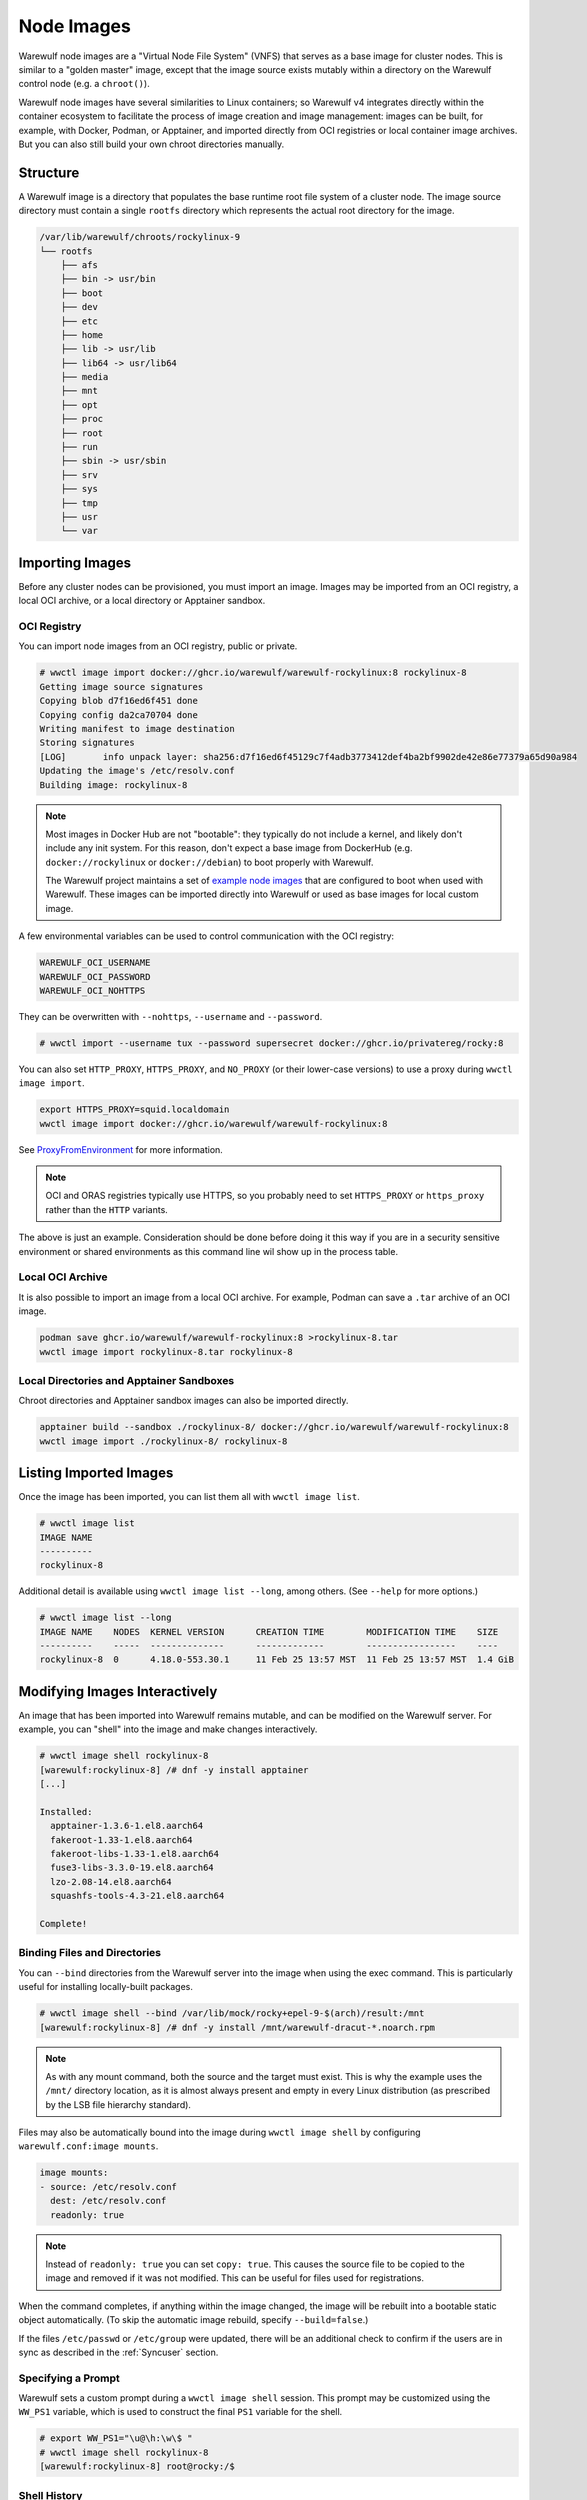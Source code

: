 .. _images:

===========
Node Images
===========

Warewulf node images are a "Virtual Node File System" (VNFS) that serves as a
base image for cluster nodes. This is similar to a "golden master" image, except
that the image source exists mutably within a directory on the Warewulf control
node (e.g. a ``chroot()``).

Warewulf node images have several similarities to Linux containers; so Warewulf
v4 integrates directly within the container ecosystem to facilitate the process
of image creation and image management: images can be built, for example, with
Docker, Podman, or Apptainer, and imported directly from OCI registries or local
container image archives. But you can also still build your own chroot
directories manually.

Structure
=========

A Warewulf image is a directory that populates the base runtime root file system
of a cluster node. The image source directory must contain a single ``rootfs``
directory which represents the actual root directory for the image.

.. code-block:: none

  /var/lib/warewulf/chroots/rockylinux-9
  └── rootfs
      ├── afs
      ├── bin -> usr/bin
      ├── boot
      ├── dev
      ├── etc
      ├── home
      ├── lib -> usr/lib
      ├── lib64 -> usr/lib64
      ├── media
      ├── mnt
      ├── opt
      ├── proc
      ├── root
      ├── run
      ├── sbin -> usr/sbin
      ├── srv
      ├── sys
      ├── tmp
      ├── usr
      └── var

Importing Images
================

Before any cluster nodes can be provisioned, you must import an image. Images
may be imported from an OCI registry, a local OCI archive, or a local directory
or Apptainer sandbox.

OCI Registry
------------

You can import node images from an OCI registry, public or private.

.. code-block:: console

   # wwctl image import docker://ghcr.io/warewulf/warewulf-rockylinux:8 rockylinux-8
   Getting image source signatures
   Copying blob d7f16ed6f451 done
   Copying config da2ca70704 done
   Writing manifest to image destination
   Storing signatures
   [LOG]       info unpack layer: sha256:d7f16ed6f45129c7f4adb3773412def4ba2bf9902de42e86e77379a65d90a984
   Updating the image's /etc/resolv.conf
   Building image: rockylinux-8

.. note::

    Most images in Docker Hub are not "bootable": they typically do not include
    a kernel, and likely don't include any init system. For this reason, don't
    expect a base image from DockerHub (e.g. ``docker://rockylinux`` or
    ``docker://debian``) to boot properly with Warewulf.
    
    The Warewulf project maintains a set of `example node images
    <https://github.com/warewulf/warewulf-node-images>`_ that are configured to
    boot when used with Warewulf. These images can be imported directly into
    Warewulf or used as base images for local custom image.

A few environmental variables can be used to control communication with the OCI
registry:

.. code-block:: console

   WAREWULF_OCI_USERNAME
   WAREWULF_OCI_PASSWORD
   WAREWULF_OCI_NOHTTPS

They can be overwritten with ``--nohttps``, ``--username`` and ``--password``.

.. code-block:: console

   # wwctl import --username tux --password supersecret docker://ghcr.io/privatereg/rocky:8

You can also set ``HTTP_PROXY``, ``HTTPS_PROXY``, and ``NO_PROXY`` (or their
lower-case versions) to use a proxy during ``wwctl image import``.

.. code-block:: shell

   export HTTPS_PROXY=squid.localdomain
   wwctl image import docker://ghcr.io/warewulf/warewulf-rockylinux:8

See ProxyFromEnvironment_ for more information.

.. _ProxyFromEnvironment: https://pkg.go.dev/net/http#ProxyFromEnvironment

.. note::

   OCI and ORAS registries typically use HTTPS, so you probably need to set
   ``HTTPS_PROXY`` or ``https_proxy`` rather than the ``HTTP`` variants.

The above is just an example. Consideration should be done before doing it this
way if you are in a security sensitive environment or shared environments as
this command line wil show up in the process table.

Local OCI Archive
-----------------

It is also possible to import an image from a local OCI archive. For example,
Podman can save a ``.tar`` archive of an OCI image.

.. code-block:: shell

   podman save ghcr.io/warewulf/warewulf-rockylinux:8 >rockylinux-8.tar
   wwctl image import rockylinux-8.tar rockylinux-8

Local Directories and Apptainer Sandboxes
-----------------------------------------

Chroot directories and Apptainer sandbox images can also be imported directly.

.. code-block:: shell

   apptainer build --sandbox ./rockylinux-8/ docker://ghcr.io/warewulf/warewulf-rockylinux:8
   wwctl image import ./rockylinux-8/ rockylinux-8

Listing Imported Images
=======================

Once the image has been imported, you can list them all with ``wwctl image
list``.

.. code-block:: console

   # wwctl image list
   IMAGE NAME
   ----------
   rockylinux-8

Additional detail is available using ``wwctl image list --long``, among others.
(See ``--help`` for more options.)

.. code-block:: console

   # wwctl image list --long
   IMAGE NAME    NODES  KERNEL VERSION      CREATION TIME        MODIFICATION TIME    SIZE
   ----------    -----  --------------      -------------        -----------------    ----
   rockylinux-8  0      4.18.0-553.30.1     11 Feb 25 13:57 MST  11 Feb 25 13:57 MST  1.4 GiB

Modifying Images Interactively 
==============================

An image that has been imported into Warewulf remains mutable, and can be
modified on the Warewulf server. For example, you can "shell" into the image and
make changes interactively.

.. code-block:: console

   # wwctl image shell rockylinux-8
   [warewulf:rockylinux-8] /# dnf -y install apptainer
   [...]

   Installed:
     apptainer-1.3.6-1.el8.aarch64
     fakeroot-1.33-1.el8.aarch64
     fakeroot-libs-1.33-1.el8.aarch64
     fuse3-libs-3.3.0-19.el8.aarch64
     lzo-2.08-14.el8.aarch64
     squashfs-tools-4.3-21.el8.aarch64

   Complete!

Binding Files and Directories
-----------------------------

You can ``--bind`` directories from the Warewulf server into the image when
using the exec command. This is particularly useful for installing locally-built
packages.

.. code-block:: shell

   # wwctl image shell --bind /var/lib/mock/rocky+epel-9-$(arch)/result:/mnt
   [warewulf:rockylinux-8] /# dnf -y install /mnt/warewulf-dracut-*.noarch.rpm

.. note::

   As with any mount command, both the source and the target must exist. This is
   why the example uses the ``/mnt/`` directory location, as it is almost always
   present and empty in every Linux distribution (as prescribed by the LSB file
   hierarchy standard).

Files may also be automatically bound into the image during ``wwctl image
shell`` by configuring ``warewulf.conf:image mounts``.

.. code-block:: yaml

   image mounts:
   - source: /etc/resolv.conf
     dest: /etc/resolv.conf
     readonly: true

.. note::

   Instead of ``readonly: true`` you can set ``copy: true``. This causes the
   source file to be copied to the image and removed if it was not modified.
   This can be useful for files used for registrations.

When the command completes, if anything within the image changed, the image will
be rebuilt into a bootable static object automatically. (To skip the automatic
image rebuild, specify ``--build=false``.)

If the files ``/etc/passwd`` or ``/etc/group`` were updated, there will be an
additional check to confirm if the users are in sync as described in the
:ref:`Syncuser` section.

Specifying a Prompt
-------------------

Warewulf sets a custom prompt during a ``wwctl image shell`` session. This
prompt may be customized using the ``WW_PS1`` variable, which is used to
construct the final ``PS1`` variable for the shell.

.. code-block:: console

   # export WW_PS1="\u@\h:\w\$ "
   # wwctl image shell rockylinux-8
   [warewulf:rockylinux-8] root@rocky:/$

Shell History
-------------

By default, Warewulf image shell sessions don't retain history; but you can
specify a history file by specifying ``WW_HISTFILE``. Note that this file is
stored within the image; you may want to :ref:`exclude` it when the image is
built.

Running Specific Commands
-------------------------

A single command can also be executed in an image, as an alternative to an
interactive shell.

.. code-block:: shell

   wwctl image exec rockylinux-8 -- /usr/bin/dnf -y install apptainer

Building Images
===============

Warewulf images must be built (e.g., with ``wwctl image build``) into compressed
images for distribution to cluster nodes during provisioning.

.. code-block:: console

   # wwctl image build rockylinux-9
   Building image: rockylinux-9
   Created image for Image rockylinux-9: /var/lib/warewulf/provision/images/rockylinux-9.img
   Compressed image for Image rockylinux-9: /var/lib/warewulf/provision/images/rockylinux-9.img.gz

.. _exclude:

Excluding Files
---------------

Warewulf can exclude files from an image to prevent them from being delivered to
the compute node. This is typically used to reduce the size of the image when
some files are unnecessary.

Patterns for excluded files are read from the file ``/etc/warewulf/excludes`` in
the image itself. For example, the default Rocky Linux images exclude these
paths:

.. code-block::

   /boot/
   /usr/share/GeoIP

``/etc/warewulf/excludes`` supports the patterns implemented by `filepath.Match
<https://pkg.go.dev/path/filepath#Match>`_.

Exit Script
-----------

Warewulf executes the script ``/etc/warewulf/image_exit.sh`` in the image after
a ``wwctl image shell`` or ``wwctl image exec`` and prior to (re)building the
final node image for delivery. This is typically used to remove cache or log
files that may have been generated by the executed command or interactive
session.

For example, the default Rocky Linux images runs ``dnf clean all`` to remove any
package repository caches that may have been generated.

Defining New Images
===================

It is absolutely possible to import a base image into Warewulf and make all
changes interactively with ``wwctl image shell``; but it is often better to
define new images with a container image definition file. This can be done using
the OCI and Singularity (Apptainer) ecoystems.

Podman
------

An OCI Containerfile can build from an existing container image to add local
customizations.

.. code-block::

   FROM ghcr.io/warewulf/warewulf-rockylinux:9

   RUN dnf -y install epel-release \
       && dnf -y install apptainer

.. code-block:: console

   # podman build . --file Containerfile --tag custom-image
   [...]
   Successfully tagged localhost/custom-image:latest

   # wwctl image import $(podman image mount localhost/custom-image) custom-image
   # podman image unmount localhost/custom-image

Apptainer
---------

It is absolutely possible to create an `OCI base image`_ from scratch, but it is
particularly easy to do with Apptainer.

.. _OCI base image: https://docs.docker.com/build/building/base-images/

Consider the following file called `warewulf-rockylinux-9.def`:

.. code-block:: singularity

   Bootstrap: yum
   MirrorURL: https://download.rockylinux.org/pub/rocky/9/BaseOS/x86_64/os/
   Include: dnf

   %post
   dnf -y install --allowerasing \
     NetworkManager \
     basesystem \
     bash \
     curl-minimal \
     kernel \
     nfs-utils \
     openssh-server \
     systemd

   dnf -y remove \
     glibc-gconv-extra
   rm -rf /boot/* /run/*
   dnf clean all

Warewulf cannot directly import a container image from an Apptainer SIF yet, so
an Apptainer image must be built as a *sandbox*.

.. code-block:: console

   # apptainer build --sandbox warewulf-rockylinux-9 warewulf-rockylinux-9.def
   [...]
   INFO:    Creating sandbox directory...
   INFO:    Build complete: warewulf-rockylinux-9

Once a sandbox container image has been built, it can be imported into Warewulf.

.. code-block:: console

   # wwctl container import ./warewulf-rockylinux-9 rockylinux-9

.. note::

   Although warewulf does not currently support importing a SIF directly, a SIF
   can be converted to a sandbox with Apptainer and then imported into Warewulf.
    
   .. code-block:: console

      # apptainer build --sandbox my-sandbox my-image.sif
      # wwctl container import ./my-sandbox my-image

Duplicating an image
====================

It is possible to duplicate an installed image by using:

.. code-block:: console

  # wwctl image copy IMAGE_NAME DUPLICATED_IMAGE_NAME

This kind of duplication can be useful if you are looking for canary tests.

.. note::

   If an image source includes persistent sockets, these sockets may cause the
   copy operation to fail.

   .. code-block:: console

      Copying sources...
      ERROR  : could not duplicate image: lchown /var/lib/warewulf/chroots/rocky-8/rootfs/run/user/0/gnupg/d.kg8ijih5tq41ixoeag4p1qup/S.gpg-agent: no such file or directory

   To resolve this, remove the sockets from the image source.

   .. code-block:: bash

      find $(wwctl image show rocky-8) -type s -delete

Image Architecture
==================

By default, Warewulf will try to import an image of the same platform (e.g.,
amd64, arm64) as the local system. To specify the platform to import, either
specify `WAREWULF_OCI_PLATFORM` or use the argument `--platform` during import.

It is possible to build, edit, and provision images of different architectures
(i.e. aarch64) from an x86_64 host by using QEMU. Simply run the appropriate
command below based on your image management tools.

.. code-block:: console

   # docker run --rm --privileged multiarch/qemu-user-static --reset -p yes
   # podman run --rm --privileged multiarch/qemu-user-static --reset -p yes
   # apptainer run docker://multiarch/qemu-user-static --reset -p yes

Then, ``wwctl image exec`` will work regardless of the architecture of the
image. For more information about QEMU, see their `GitHub
<https://github.com/multiarch/qemu-user-static>`_

.. note::

   When provisioning cluster nodes with a different architecture than the
   Warewulf server, also use the matching architecture-specific :ref:`wwclient`
   overlay: e.g., wwclient.x86_64 or wwclient.aarch64.

Read-only images
================

An image may be marked "read-only" by creating a ``readonly`` file in its source
directory, typically next to ``rootfs``.

.. note::

   Read-only images are a preview feature primarily meant to enable future
   support for image subscriptions and updates.
